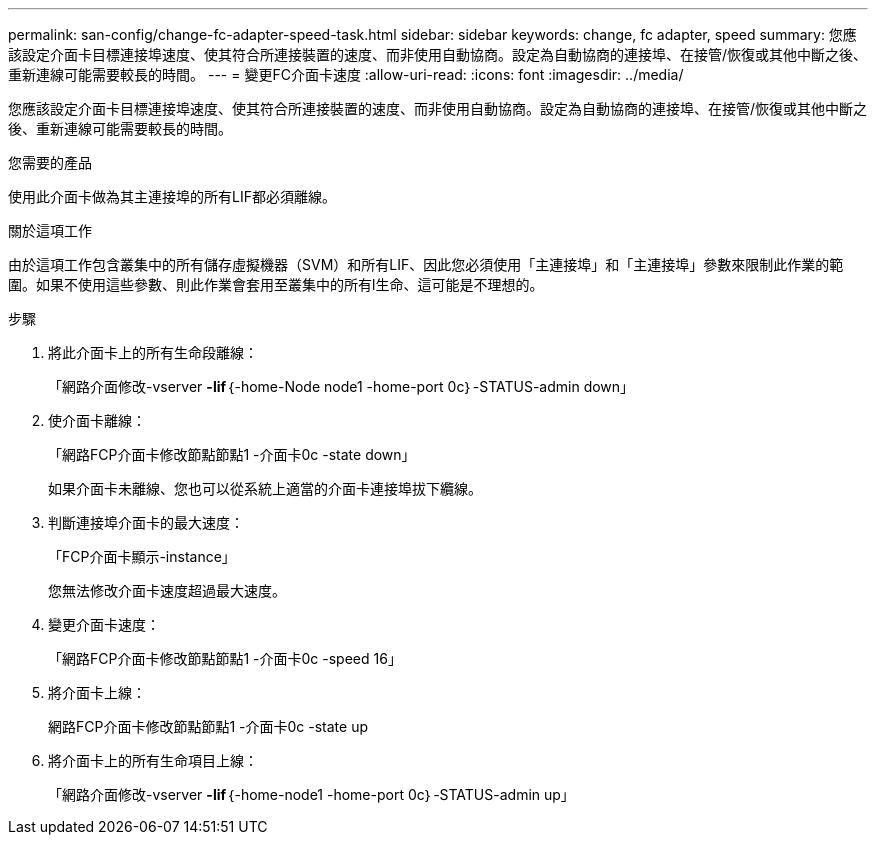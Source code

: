 ---
permalink: san-config/change-fc-adapter-speed-task.html 
sidebar: sidebar 
keywords: change, fc adapter, speed 
summary: 您應該設定介面卡目標連接埠速度、使其符合所連接裝置的速度、而非使用自動協商。設定為自動協商的連接埠、在接管/恢復或其他中斷之後、重新連線可能需要較長的時間。 
---
= 變更FC介面卡速度
:allow-uri-read: 
:icons: font
:imagesdir: ../media/


[role="lead"]
您應該設定介面卡目標連接埠速度、使其符合所連接裝置的速度、而非使用自動協商。設定為自動協商的連接埠、在接管/恢復或其他中斷之後、重新連線可能需要較長的時間。

.您需要的產品
使用此介面卡做為其主連接埠的所有LIF都必須離線。

.關於這項工作
由於這項工作包含叢集中的所有儲存虛擬機器（SVM）和所有LIF、因此您必須使用「主連接埠」和「主連接埠」參數來限制此作業的範圍。如果不使用這些參數、則此作業會套用至叢集中的所有l生命、這可能是不理想的。

.步驟
. 將此介面卡上的所有生命段離線：
+
「網路介面修改-vserver *-lif*｛-home-Node node1 -home-port 0c｝-STATUS-admin down」

. 使介面卡離線：
+
「網路FCP介面卡修改節點節點1 -介面卡0c -state down」

+
如果介面卡未離線、您也可以從系統上適當的介面卡連接埠拔下纜線。

. 判斷連接埠介面卡的最大速度：
+
「FCP介面卡顯示-instance」

+
您無法修改介面卡速度超過最大速度。

. 變更介面卡速度：
+
「網路FCP介面卡修改節點節點1 -介面卡0c -speed 16」

. 將介面卡上線：
+
網路FCP介面卡修改節點節點1 -介面卡0c -state up

. 將介面卡上的所有生命項目上線：
+
「網路介面修改-vserver *-lif*｛-home-node1 -home-port 0c｝-STATUS-admin up」


